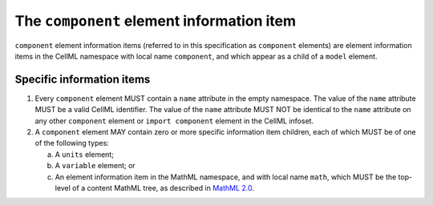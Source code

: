 The ``component`` element information item
==========================================

``component`` element information items (referred to in this specification
as ``component`` elements) are element information items in the CellML
namespace with local name ``component``, and which appear as a child of a
``model`` element.

Specific information items
--------------------------

1. Every ``component`` element MUST contain a ``name`` attribute in the empty
   namespace. The value of the ``name`` attribute MUST be a valid CellML
   identifier. The value of the ``name`` attribute MUST NOT be identical to
   the ``name`` attribute on any other ``component`` element or ``import component``
   element in the CellML infoset.

2. A ``component`` element MAY contain zero or more specific information
   item children, each of which MUST be of one of the following types:

   a. A ``units`` element;

   b. A ``variable`` element; or

   c. An element information item in the MathML namespace, and with
      local name ``math``, which MUST be the top-level of a content MathML
      tree, as described in `MathML 2.0 <http://www.w3.org/TR/2003/REC-MathML2-20031021/>`_.
